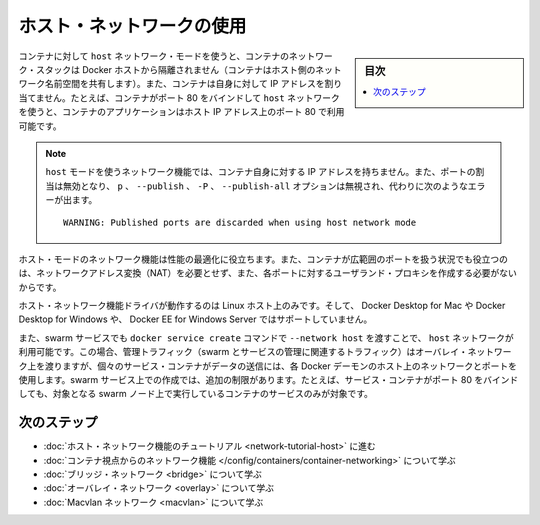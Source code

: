 .. -*- coding: utf-8 -*-
.. URL: https://docs.docker.com/network/host/
.. SOURCE: https://github.com/docker/docker.github.io/blob/master/network/host.md
   doc version: 19.03
.. check date: 2020/07/17
.. Commits on Apr 23, 2020 dc1f9f7b4d2f656f5de23d3b7ac69571b270ddca
.. ---------------------------------------------------------------------------

.. Use host  networking

.. _use-host-networking:

========================================
ホスト・ネットワークの使用
========================================

.. sidebar:: 目次

   .. contents:: 
       :depth: 3
       :local:

.. If you use the host network mode for a container, that container’s network stack is not isolated from the Docker host (the container shares the host’s networking namespace), and the container does not get its own IP-address allocated. For instance, if you run a container which binds to port 80 and you use host networking, the container’s application is available on port 80 on the host’s IP address.

コンテナに対して ``host`` ネットワーク・モードを使うと、コンテナのネットワーク・スタックは Docker ホストから隔離されません（コンテナはホスト側のネットワーク名前空間を共有します）。また、コンテナは自身に対して IP アドレスを割り当てません。たとえば、コンテナがポート 80 をバインドして ``host``  ネットワークを使うと、コンテナのアプリケーションはホスト IP アドレス上のポート 80 で利用可能です。

..    Note: Given that the container does not have its own IP-address when using host mode networking, port-mapping does not take effect, and the -p, --publish, -P, and --publish-all option are ignored, producing a warning instead:

.. note::

   ``host`` モードを使うネットワーク機能では、コンテナ自身に対する IP アドレスを持ちません。また、ポートの割当は無効となり、 ``p`` 、 ``--publish`` 、 ``-P`` 、 ``--publish-all`` オプションは無視され、代わりに次のようなエラーが出ます。
   
   ::
   
      WARNING: Published ports are discarded when using host network mode

.. Host mode networking can be useful to optimize performance, and in situations where a container needs to handle a large range of ports, as it does not require network address translation (NAT), and no “userland-proxy” is created for each port.

ホスト・モードのネットワーク機能は性能の最適化に役立ちます。また、コンテナが広範囲のポートを扱う状況でも役立つのは、ネットワークアドレス変換（NAT）を必要とせず、また、各ポートに対するユーザランド・プロキシを作成する必要がないからです。

.. The host networking driver only works on Linux hosts, and is not supported on Docker Desktop for Mac, Docker Desktop for Windows, or Docker EE for Windows Server.

ホスト・ネットワーク機能ドライバが動作するのは Linux ホスト上のみです。そして、 Docker Desktop for Mac や Docker Desktop for Windows や、 Docker EE for Windows Server ではサポートしていません。

.. You can also use a host network for a swarm service, by passing --network host to the docker service create command. In this case, control traffic (traffic related to managing the swarm and the service) is still sent across an overlay network, but the individual swarm service containers send data using the Docker daemon’s host network and ports. This creates some extra limitations. For instance, if a service container binds to port 80, only one service container can run on a given swarm node.

また、swarm サービスでも ``docker service create`` コマンドで ``--network host`` を渡すことで、 ``host`` ネットワークが利用可能です。この場合、管理トラフィック（swarm とサービスの管理に関連するトラフィック）はオーバレイ・ネットワーク上を渡りますが、個々のサービス・コンテナがデータの送信には、各 Docker デーモンのホスト上のネットワークとポートを使用します。swarm サービス上での作成では、追加の制限があります。たとえば、サービス・コンテナがポート 80 をバインドしても、対象となる swarm ノード上で実行しているコンテナのサービスのみが対象です。

.. Next steps

次のステップ
====================

..  Go through the host networking tutorial
    Learn about networking from the container’s point of view
    Learn about bridge networks
    Learn about overlay networks
    Learn about Macvlan networks

* :doc:`ホスト・ネットワーク機能のチュートリアル <network-tutorial-host>` に進む
* :doc:`コンテナ視点からのネットワーク機能 </config/containers/container-networking>` について学ぶ
* :doc:`ブリッジ・ネットワーク <bridge>` について学ぶ
* :doc:`オーバレイ・ネットワーク <overlay>` について学ぶ
* :doc:`Macvlan ネットワーク <macvlan>` について学ぶ

.. seealso:: 

   Use host networking
      https://docs.docker.com/network/host/